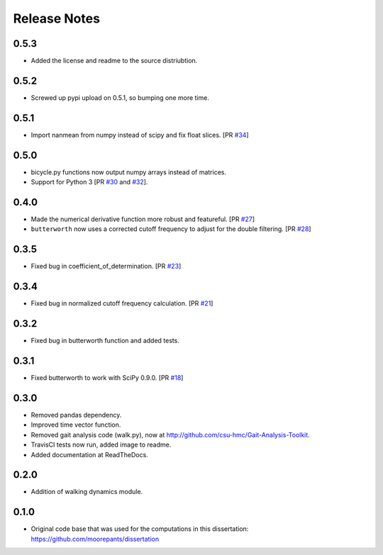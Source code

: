 =============
Release Notes
=============

0.5.3
=====

- Added the license and readme to the source distriubtion.

0.5.2
=====

- Screwed up pypi upload on 0.5.1, so bumping one more time.

0.5.1
=====

- Import nanmean from numpy instead of scipy and fix float slices. [PR `#34`_]

.. _#34: https://github.com/moorepants/DynamicistToolKit/pull/34

0.5.0
=====

- bicycle.py functions now output numpy arrays instead of matrices.
- Support for Python 3 [PR `#30`_ and `#32`_].

.. _#30: https://github.com/moorepants/DynamicistToolKit/pull/30
.. _#32: https://github.com/moorepants/DynamicistToolKit/pull/32

0.4.0
=====

- Made the numerical derivative function more robust and featureful. [PR
  `#27`_]
- ``butterworth`` now uses a corrected cutoff frequency to adjust for the
  double filtering. [PR `#28`_]

.. _#27: https://github.com/moorepants/DynamicistToolKit/pull/27
.. _#28: https://github.com/moorepants/DynamicistToolKit/pull/28

0.3.5
=====

- Fixed bug in coefficient_of_determination. [PR `#23`_]

.. _#23: https://github.com/moorepants/DynamicistToolKit/pull/23

0.3.4
=====

- Fixed bug in normalized cutoff frequency calculation. [PR `#21`_]

.. _#21: https://github.com/moorepants/DynamicistToolKit/pull/21

0.3.2
=====

- Fixed bug in butterworth function and added tests.

0.3.1
=====

- Fixed butterworth to work with SciPy 0.9.0. [PR `#18`_]

.. _#18: https://github.com/moorepants/DynamicistToolKit/pull/18

0.3.0
=====

- Removed pandas dependency.
- Improved time vector function.
- Removed gait analysis code (walk.py), now at
  http://github.com/csu-hmc/Gait-Analysis-Toolkit.
- TravisCI tests now run, added image to readme.
- Added documentation at ReadTheDocs.

0.2.0
=====

- Addition of walking dynamics module.

0.1.0
=====

- Original code base that was used for the computations in this dissertation:
  https://github.com/moorepants/dissertation
